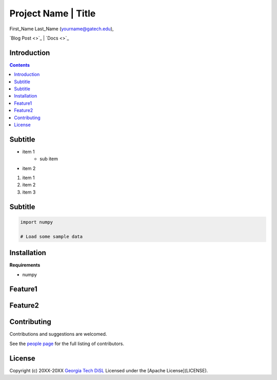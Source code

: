 Project Name | Title
====================================

First_Name Last_Name  (`yourname@gatech.edu <mailto:yourname@gatech.edu>`_),

`Blog Post <>`_ | `Docs <>`_


Introduction
----------------------------------


.. contents:: Contents

Subtitle
----------------------------------


* item 1
    * sub item
* item 2

1. item 1
2. item 2
3. item 3


Subtitle
-------------------------------------------

.. code:: python

    import numpy

    # Load some sample data


.. image:: image.png


Installation
-------------

**Requirements**

* numpy



Feature1
------------------------------------------------------------

Feature2
----------------------------------------


Contributing
-------------

Contributions and suggestions are welcomed.

See the `people page <https://github.com/git-disl/project_template/graphs/contributors>`_ for the full listing of contributors.


License
-------

Copyright (c) 20XX-20XX `Georgia Tech DiSL <https://github.com/git-disl>`_
Licensed under the [Apache License](LICENSE).
